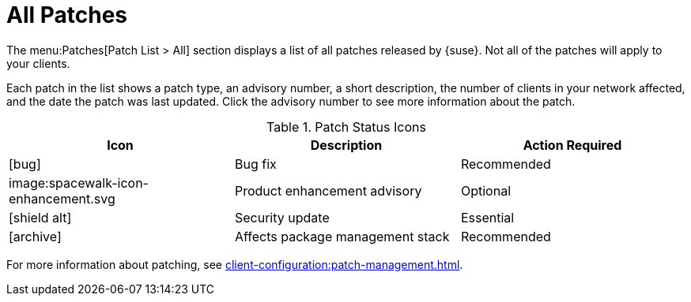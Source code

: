[[ref-patches-all]]
= All Patches

The menu:Patches[Patch List > All] section displays a list of all patches released by {suse}.
Not all of the patches will apply to your clients.

Each patch in the list shows a patch type, an advisory number, a short description, the number of clients in your network affected, and the date the patch was last updated.
Click the advisory number to see more information about the patch.


[[patch-status-icons]]
[cols="1,1,1", options="header"]
.Patch Status Icons
|===
| Icon | Description | Action Required
| icon:bug[role="none"] | Bug fix | Recommended
| image:spacewalk-icon-enhancement.svg | Product enhancement advisory | Optional
| icon:shield-alt[role="yellow"] | Security update | Essential
| icon:archive[role="none"]| Affects package management stack | Recommended
|===

For more information about patching, see xref:client-configuration:patch-management.adoc[].